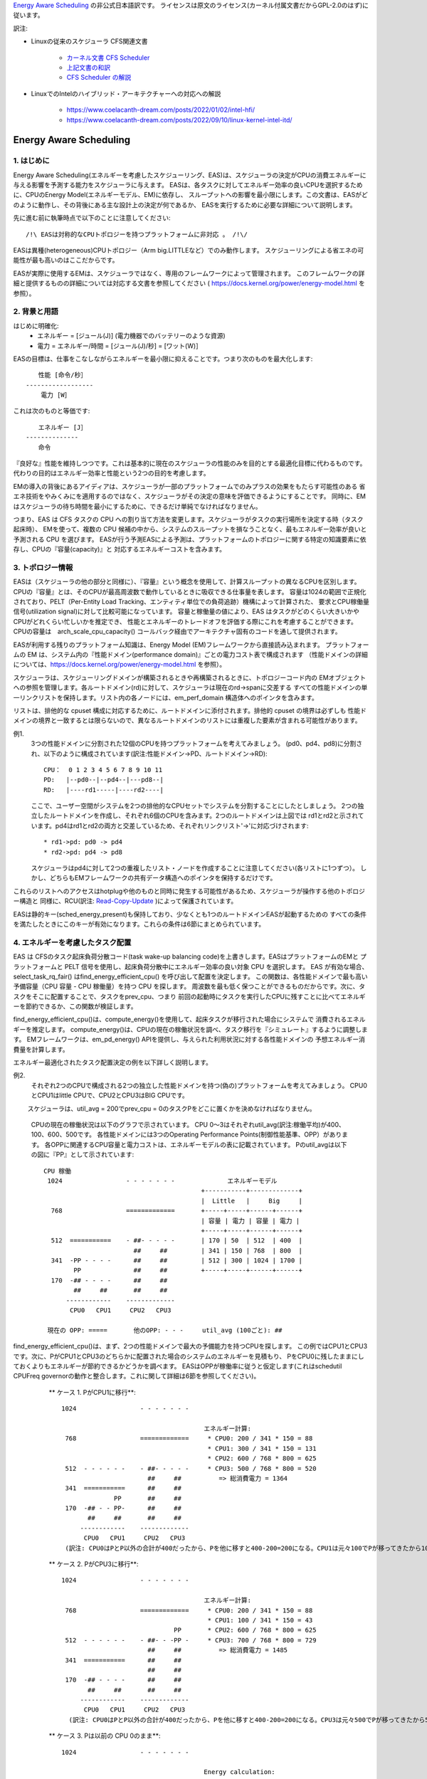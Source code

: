 `Energy Aware Scheduling <https://docs.kernel.org/scheduler/sched-energy.html>`_  の非公式日本語訳です。
ライセンスは原文のライセンス(カーネル付属文書だからGPL-2.0のはず)に従います。

訳注:

* Linuxの従来のスケジューラ CFS関連文書

	* `カーネル文書 CFS Scheduler <https://docs.kernel.org/scheduler/sched-design-CFS.html>`_
	* `上記文書の和訳 <https://hiraku-wfs.hatenablog.com/entry/20141214/1418572909>`_
	* `CFS Scheduler の解説 <https://atmarkit.itmedia.co.jp/flinux/rensai/watch2009/watch09c.html>`_

* LinuxでのIntelのハイブリッド・アーキテクチャーへの対応への解説

	* https://www.coelacanth-dream.com/posts/2022/01/02/intel-hfi/
	* https://www.coelacanth-dream.com/posts/2022/09/10/linux-kernel-intel-itd/


=====================================================================
Energy Aware Scheduling
=====================================================================

1. はじめに
----------

Energy Aware Scheduling(エネルギーを考慮したスケジューリング、EAS)は、スケジューラの決定がCPUの消費エネルギーに与える影響を予測する能力をスケジューラに与えます。
EASは、各タスクに対してエネルギー効率の良いCPUを選択するために、CPUのEnergy Model(エネルギーモデル、EM)に依存し、
スループットへの影響を最小限にします。この文書は、EASがどのように動作し、その背後にある主な設計上の決定が何であるか、
EASを実行するために必要な詳細について説明します。

先に進む前に執筆時点で以下のことに注意してください::

   /!\ EASは対称的なCPUトポロジーを持つプラットフォームに非対応 。 /!\/

EASは異種(heterogeneous)CPUトポロジー（Arm big.LITTLEなど）でのみ動作します。
スケジューリングによる省エネの可能性が最も高いのはここだからです。

EASが実際に使用するEMは、スケジューラではなく、専用のフレームワークによって管理されます。
このフレームワークの詳細と提供するものの詳細については対応する文書を参照してください
( https://docs.kernel.org/power/energy-model.html を参照）。

2. 背景と用語
-----------

はじめに明確化:
 - エネルギー = [ジュール(J)] (電力機器でのバッテリーのような資源)
 - 電力 = エネルギー/時間 = [ジュール(J)/秒] = [ワット(W)］

EASの目標は、仕事をこなしながらエネルギーを最小限に抑えることです。つまり次のものを最大化します::

	　　性能 [命令/秒］
	------------------
	    電力 [W］

これは次のものと等価です::

	　　エネルギー [J］
	--------------
	　　命令


『良好な』性能を維持しつつです。これは基本的に現在のスケジューラの性能のみを目的とする最適化目標に代わるものです。
代わりの目的はエネルギー効率と性能という2つの目的を考慮します。

EMの導入の背後にあるアイディアは、スケジューラが一部のプラットフォームでのみプラスの効果をもたらす可能性のある
省エネ技術をやみくみにを適用するのではなく、スケジューラがその決定の意味を評価できるようにすることです。
同時に、EMはスケジューラの待ち時間を最小にするために、できるだけ単純でなければなりません。

つまり、EAS は CFS タスクの CPU への割り当て方法を変更します。スケジューラがタスクの実行場所を決定する時（タスク起床時）、
EMを使って、複数の CPU 候補の中から、システムのスループットを損なうことなく、最もエネルギー効率が良いと予測される CPU を選びます。
EASが行う予測EASによる予測は、プラットフォームのトポロジーに関する特定の知識要素に依存し、CPUの『容量(capacity)』と
対応するエネルギーコストを含みます。

3. トポロジー情報
---------------

EASは（スケジューラの他の部分と同様に）、『容量』という概念を使用して、計算スループットの異なるCPUを区別します。
CPUの『容量』とは、そのCPUが最高周波数で動作しているときに吸収できる仕事量を表します。
容量は1024の範囲で正規化されており、PELT（Per-Entity Load Tracking、エンティティ単位での負荷追跡）機構によって計算された、
要求とCPU稼働量信号(utilization signal)に対して比較可能になっています。
容量と稼働量の値により、EAS はタスクがどのくらい大きいかやCPUがどれくらい忙しいかを推定でき、
性能とエネルギーのトレードオフを評価する際にこれを考慮することができます。
CPUの容量は　arch_scale_cpu_capacity() コールバック経由でアーキテクチャ固有のコードを通して提供されます。

EASが利用する残りのプラットフォーム知識は、Energy Model (EM)フレームワークから直接読み込まれます。
プラットフォームの EM は、システム内の『性能ドメイン(performance domain)』ごとの電力コスト表で構成されます
（性能ドメインの詳細については、https://docs.kernel.org/power/energy-model.html  を参照）。

スケジューラは、スケジューリングドメインが構築されるときや再構築されるときに、トポロジーコード内の
EMオブジェクトへの参照を管理します。各ルートドメイン(rd)に対して、スケジューラは現在のrd->spanに交差する
すべての性能ドメインの単一リンクリストを保持します。リスト内の各ノードには、em_perf_domain 構造体へのポインタを含みます。

リストは、排他的な cpuset 構成に対応するために、ルートドメインに添付されます。排他的 cpuset の境界は必ずしも
性能ドメインの境界と一致するとは限らないので、異なるルートドメインのリストには重複した要素が含まれる可能性があります。

例1.
    3つの性能ドメインに分割された12個のCPUを持つプラットフォームを考えてみましょう。
    (pd0、pd4、pd8)に分割され、以下のように構成されています(訳注:性能ドメイン→PD、ルートドメイン→RD)::

	          CPU：  0 1 2 3 4 5 6 7 8 9 10 11
	          PD:   |--pd0--|--pd4--|---pd8--|
	          RD:   |----rd1-----|----rd2----|

    ここで、ユーザー空間がシステムを2つの排他的なCPUセットでシステムを分割することにしたとしましょう。
    2つの独立したルートドメインを作成し、それぞれ6個のCPUを含みます。2つのルートドメインは上図では
    rd1とrd2と示されています。pd4はrd1とrd2の両方と交差しているため、それぞれリンクリスト'->'に対応づけされます::

       * rd1->pd: pd0 -> pd4
       * rd2->pd: pd4 -> pd8

    スケジューラはpd4に対して2つの重複したリスト・ノードを作成することに注意してください(各リストに1つずつ）。
    しかし、どちらもEMフレームワークの共有データ構造へのポインタを保持するだけです。
    
これらのリストへのアクセスはhotplugや他のものと同時に発生する可能性があるため、スケジューラが操作する他のトポロジー構造と
同様に、RCU(訳注: `Read-Copy-Update <https://ja.wikipedia.org/wiki/%E3%83%AA%E3%83%BC%E3%83%89%E3%83%BB%E3%82%B3%E3%83%94%E3%83%BC%E3%83%BB%E3%82%A2%E3%83%83%E3%83%97%E3%83%87%E3%83%BC%E3%83%88>`_ )によって保護されています。

EASは静的キー(sched_energy_present)も保持しており、少なくとも1つのルートドメインEASが起動するための
すべての条件を満たしたときにこのキーが有効になります。これらの条件は6節にまとめられています。


4. エネルギーを考慮したタスク配置
------------------------------

EAS は CFSのタスク起床負荷分散コード(task wake-up balancing code)を上書きします。EASはプラットフォームのEMと
プラットフォームと PELT 信号を使用し、起床負荷分散中にエネルギー効率の良い対象 CPU を選択します。
EAS が有効な場合、select_task_rq_fair() はfind_energy_efficient_cpu() を呼び出して配置を決定します。
この関数は、各性能ドメインで最も高い予備容量（CPU 容量 - CPU 稼働量）を持つ CPU を探します。
周波数を最も低く保つことができるものだからです。次に、タスクをそこに配置することで、タスクをprev_cpu、つまり
前回の起動時にタスクを実行したCPUに残すことに比べてエネルギーを節約できるか、この関数が検証します。

find_energy_efficient_cpu()は、compute_energy()を使用して、起床タスクが移行された場合にシステムで
消費されるエネルギーを推定します。
compute_energy()は、CPUの現在の稼働状況を調べ、タスク移行を『シミュレート』するように調整します。
EMフレームワークは、em_pd_energy() APIを提供し、与えられた利用状況に対する各性能ドメインの
予想エネルギー消費量を計算します。

エネルギー最適化されたタスク配置決定の例を以下詳しく説明します。

例2.
    それぞれ2つのCPUで構成される2つの独立した性能ドメインを持つ(偽の)プラットフォームを考えてみましょう。
    CPU0とCPU1はlittle CPUで、CPU2とCPU3はBIG CPUです。

　　 スケジューラは、util_avg = 200でprev_cpu = 0のタスクPをどこに置くかを決めなければなりません。

    CPUの現在の稼働状況は以下のグラフで示されています。
    CPU 0～3はそれぞれutil_avg(訳注:稼働平均)が400、100、600、500です。
    各性能ドメインには3つのOperating Performance Points(制御性能基準、OPP）があります。
    各OPPに関連するCPU容量と電力コストは、エネルギーモデルの表に記載されています。
    Pのutil_avgは以下の図に『PP』として示されています::


     CPU 稼働
      1024                 - - - - - - -              エネルギーモデル
                                               +-----------+-------------+
                                               |  Little   |     Big     |
       768                 =============       +-----+-----+------+------+
                                               | 容量 | 電力 | 容量 | 電力 |
                                               +-----+-----+------+------+
       512  ===========    - ##- - - - -       | 170 | 50  | 512  | 400  |
                             ##     ##         | 341 | 150 | 768  | 800  |
       341  -PP - - - -      ##     ##         | 512 | 300 | 1024 | 1700 |
             PP              ##     ##         +-----+-----+------+------+
       170  -## - - - -      ##     ##
             ##     ##       ##     ##
           ------------    -------------
            CPU0   CPU1     CPU2   CPU3

      現在の OPP: =====       他のOPP: - - -     util_avg (100ごと): ##

find_energy_efficient_cpu()は、まず、2つの性能ドメインで最大の予備能力を持つCPUを探します。
この例ではCPU1とCPU3です。次に、PがCPU1とCPU3のどちらかに配置された場合のシステムのエネルギーを見積もり、
PをCPU0に残したままにしておくよりもエネルギーが節約できるかどうかを調べます。
EASはOPPが稼働率に従うと仮定します(これはschedutil CPUFreq governorの動作と整合します。これに関して詳細は6節を参照してください)。

    ** ケース 1. PがCPU1に移行**::


      1024                 - - - - - - -

                                            エネルギー計算:
       768                 =============     * CPU0: 200 / 341 * 150 = 88   
                                             * CPU1: 300 / 341 * 150 = 131
                                             * CPU2: 600 / 768 * 800 = 625
       512  - - - - - -    - ##- - - - -     * CPU3: 500 / 768 * 800 = 520
                             ##     ##          => 総消費電力 = 1364
       341  ===========      ##     ##
                    PP       ##     ##
       170  -## - - PP-      ##     ##
             ##     ##       ##     ##
           ------------    -------------
            CPU0   CPU1     CPU2   CPU3
       (訳注: CPU0はPとP以外の合計が400だったから、Pを他に移すと400-200=200になる。CPU1は元々100でPが移ってきたから100+200=300)  

    ** ケース 2. PがCPU3に移行**::

      1024                 - - - - - - -

                                            エネルギー計算:
       768                 =============     * CPU0: 200 / 341 * 150 = 88
                                             * CPU1: 100 / 341 * 150 = 43
                                    PP       * CPU2: 600 / 768 * 800 = 625
       512  - - - - - -    - ##- - -PP -     * CPU3: 700 / 768 * 800 = 729
                             ##     ##          => 総消費電力 = 1485
       341  ===========      ##     ##
                             ##     ##
       170  -## - - - -      ##     ##
             ##     ##       ##     ##
           ------------    -------------
            CPU0   CPU1     CPU2   CPU3
        (訳注: CPU0はPとP以外の合計が400だったから、Pを他に移すと400-200=200になる。CPU3は元々500でPが移ってきたから500+200=700) 

    ** ケース 3. Pは以前の CPU 0のまま**::

      1024                 - - - - - - -

                                            Energy calculation:
       768                 =============     * CPU0: 400 / 512 * 300 = 234
                                             * CPU1: 100 / 512 * 300 = 58
                                             * CPU2: 600 / 768 * 800 = 625
       512  ===========    - ##- - - - -     * CPU3: 500 / 768 * 800 = 520
                             ##     ##          => 総消費電力 = 1437
       341  -PP - - - -      ##     ##
             PP              ##     ##
       170  -## - - - -      ##     ##
             ##     ##       ##     ##
           ------------    -------------
            CPU0   CPU1     CPU2   CPU3

 
  これらの計算から、ケース1が最も総消費電力が低いです。つまり、CPU 1がエネルギー効率の観点から最良の候補となります。

一般に、big CPUはlittle CPUよりも電力を消費するため、主にタスクがlittle CPUに合わない場合に使用されます。しかし、
little CPUは必ずしもbig CPUよりもエネルギー効率が高いとは限りません。システムによっては、little CPUの高いOPPは
big CPUの低いOPPよりもエネルギー効率が低い場合があります。そのため、特定の時点でたまたまlittle CPUの稼働率が
十分高い場合、その時点で起動した小さなタスクは、エネルギーを節約するためにはlittle CPU側で実行できたとしても
big CPU側で実行したほうがよい可能性があります。

また、big CPUのすべてのOPPがlittle CPUのOPPよりもエネルギー効率が悪い場合でも、小さなタスクにbig CPUを使えば、
特定の条件下ではエネルギーを節約できる可能性があります。実際、小さなCPUにタスクを配置すると、性能ドメイン全体の
OPPが上昇し、そこですでに実行しているタスクのコストが増加してしまう場合があります。

起床タスクがbig CPUに配置された場合、そのタスク自身の実行コストはlittle CPUで実行された場合よりも高くなるかもしれませんが、
little CPUのより低いOPPのまま実行している他のタスクには影響しません。そのため、CPUが消費する総エネルギーを考えると、
その1つのタスクをbig コアで実行する余分なコストは、他のすべてのタスクのためにlittle CPUのOPPを上げるコストよりも
小さくなる可能性があります。

上記の例は、システムのすべてのCPUで異なるOPPで実行した場合のコストを知ることなく汎用的な方法ですべてのプラットフォームで
正しく実行することはほぼ不可能です。EMベースの設計のおかげで、EASはそれらに正しく対処できるはずです。
しかし高稼働シナリオでのスループットへの影響を最小限に抑えるため、EASは『過剰稼働(over-utilization)』と呼ばれる
別のメカニズムも実装しています。

5. 過剰稼働(over-utilization)
----------------------------

一般的な観点から、EASが最も役立つユースケースは軽い/中程度のCPU稼働率に関するものです。長時間のCPU負荷タスクが実行される
場合は常に利用可能なCPU容量のすべてを必要とします。スループットを著しく損なうことなくエネルギーを節約するために、
スケジューラができることはあまりありません。EASで性能を損なわないようにするため、CPUはその計算能力の80%以上で使用されると
すぐに『over-utilization』のフラグが立てられます。ルートドメインでCPUが過剰稼働されていない限り、負荷分散機能
(load balancing)は無効化され、EASが起床負荷分散コードを上書きします。EASは、スループットを損なうことなく実行できるのであれば、
システムの中で最もエネルギー効率の高いCPUに他のCPUよりも負荷をかける可能性が高いです。
そのため、EASが見つけたエネルギー効率の良いタスク配置を壊さないように、負荷分散機能は無効化されます。
システムが過剰稼働されていない場合はこのようにしても安全です。、80%の転換点(tipping point)を下回っていることは
次のことを意味するからです::

  a. すべてのCPUにアイドル時間があるため、EASが使用する稼働率信号は、さまざまなタスクの『大きさ』を正確に表している可能性が高い
  b. すべてのタスクは、そのnice値にかかわらず、すでに十分なCPU容量を提供されているはず
  c. 予備容量があるので、すべてのタスクは定期的にブロックまたはスリープしているはずであり、起床時の負荷分散で十分

1つのCPUが80％の転換点を超えると、上記の3つのうち少なくとも1つが不正確になります。
この状況のとき、ルートドメイン全体に対して『overutilized』フラグが立ち、EASが無効になり、負荷分散機能が再び有効になります。
このようにすることで、スケジューラは、CPU-buffer環境下でのタスク起床と負荷分散のために、負荷ベースのアルゴリズムに
後退します。これによりタスクのnice値をより尊重できます。

過剰稼働の概念は、システム内にアイドル時間があるかどうかの検出に大きく依存し、(IRQと同様に)（CFSより）高い
スケジューリングクラスによって『奪われる(stolen)』CPU容量を考慮しなければなりません。このように、過剰稼働の検出は、
CFSタスクだけでなく、他のスケジューリングクラスやIRQによっても使用される容量を考慮します。

6. EASの依存関係と要件
--------------------

エネルギーを考慮したスケジューリングは、システムのCPUが特定のハードウェア特性を持ち、カーネルの他の機能が有効になって
いることに依存します。この節では、これらの依存関係を列挙し、それらを満たすためのヒントを提供します。

6.1 - 非対称CPUトポロジー
^^^^^^^^^^^^^^^^^^^^^^^

冒頭で述べたように、EASは以下のプラットフォームのみ対応します。
この要件は、スケジューリングドメインが構築されるときに SD_ASYM_CPUCAPACITY_FULL フラグがあるかどうかを
調べることによって実行時にチェックされます。

sched_domainヒエラルキー内でこのフラグがセットされる要件については　https://docs.kernel.org/power/energy-model.html　
を参照してください。

EASはSMPと基本的に互換性がないわけではありませんが、SMP プラットフォームでの大幅な節約はまだ観測されていません。
この制限は将来修正される可能性があります。

6.2 - エネルギーモデルの存在
^^^^^^^^^^^^^^^^^^^^^^^^^

EASは、プラットフォームのEMを使用して、スケジューリング決定がエネルギーに与える影響を推定します。
そのため、EASを起動させるためには、プラットフォームがEMフレームワークに電力コストテーブルを提供する必要があります。
これを行うために、https://docs.kernel.org/power/energy-model.html にある独立したEMフレームワークの文書を参照してください。

また、EASを起動させるためには、EMが登録された後に、スケジューリングドメインを再構築する必要があることに注意してください。

EASは、エネルギー使用量の予測決定を行うためにEMを使用します。そのため、タスク配置の可能な選択肢をチェックする際には、
その違いに重点を置きます。EASにとって、EMの電力値がミリ・ワット単位で表されるか『抽象的な尺度』で表されるかは問題ではありません。

6.3 - エネルギーモデルの複雑性
^^^^^^^^^^^^^^^^^^^^^^^^^^^

EASは、PD/OPP/CPUの数に複雑さの制限を課しませんが、CPUの数を EM_MAX_NUM_CPUS に制限し、エネルギー推定中の
オーバーフローを防ぎます。

6.4 - schedutil governor
^^^^^^^^^^^^^^^^^^^^^^^^

EASは、エネルギー消費を推定するために近い将来にCPUがどのOPPで動作するかを予測しようとします。
そのためには、CPUのOPPはCPUの稼働率に従うと仮定します。

実際には、この仮定の精度について厳密な保証を提供することは非常に困難ですが、
他のCPUFreq governorとは対照的に、schedutil は少なくとも稼働量信号を用いて計算された周波数を要求します。
したがって、EASと一緒に使うべきまともなガバナーは schedutil しかありません。
周波数要求とエネルギー予測の間にある程度の一貫性を提供する唯一のものだからです。

schedutil 以外のgovernorでEASを使用することには対応していません。

6.5 スケール不変稼働率シグナル
^^^^^^^^^^^^^^^^^^^^^^^^^^

CPU間およびすべての性能状態に対して正確な予測を行うために、EASは周波数不変でCPU不変のPELT 信号を必要とします。
これらはアーキテクチャで定義されている arch_scale{cpu,freq}_capacity() コールバックを使用して入手できます。

これら2つのコールバックを実装していないプラットフォームでのEASの使用には対応していません。

6.6 マルチスレッド（SMT）
^^^^^^^^^^^^^^^^^^^^^

現在のEASはSMTを意識していないため、マルチスレッド・ハードウェアを活用してエネルギーを節約することはできません。
EASはスレッドを独立したCPUと見なしますが、これは性能とエネルギーの両方にとって逆効果になる可能性があります。

SMT上のEASには対応していません。
